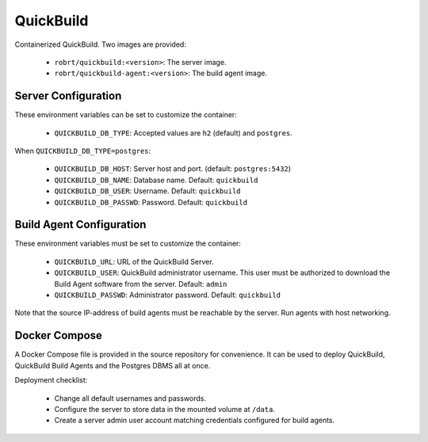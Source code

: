 QuickBuild
==========

Containerized QuickBuild. Two images are provided:

  - ``robrt/quickbuild:<version>``: The server image.
  - ``robrt/quickbuild-agent:<version>``: The build agent image.


Server Configuration
--------------------

These environment variables can be set to customize the container:

  - ``QUICKBUILD_DB_TYPE``: Accepted values are ``h2`` (default) and ``postgres``.

When ``QUICKBUILD_DB_TYPE=postgres``:

  - ``QUICKBUILD_DB_HOST``: Server host and port. (default: ``postgres:5432``)
  - ``QUICKBUILD_DB_NAME``: Database name. Default: ``quickbuild``
  - ``QUICKBUILD_DB_USER``: Username. Default: ``quickbuild``
  - ``QUICKBUILD_DB_PASSWD``: Password. Default: ``quickbuild``


Build Agent Configuration
-------------------------

These environment variables must be set to customize the container:

  - ``QUICKBUILD_URL``: URL of the QuickBuild Server.
  - ``QUICKBUILD_USER``: QuickBuild administrator username. This user must be authorized to download the Build Agent software from the server. Default: ``admin``
  - ``QUICKBUILD_PASSWD``: Administrator password. Default: ``quickbuild``

Note that the source IP-address of build agents must be reachable by the server. Run agents with host networking.


Docker Compose
--------------

A Docker Compose file is provided in the source repository for convenience. It can be used to
deploy QuickBuild, QuickBuild Build Agents and the Postgres DBMS all at once.

Deployment checklist:

  - Change all default usernames and passwords.
  - Configure the server to store data in the mounted volume at ``/data``.
  - Create a server admin user account matching credentials configured for build agents.
